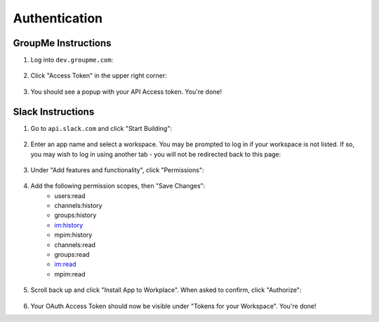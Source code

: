 .. _authentication:

Authentication
==============================

GroupMe Instructions
------------------------------
1. Log into ``dev.groupme.com``:

.. figure:: /screenshots/Screenshot_20180411_224924.png

2. Click "Access Token" in the upper right corner:

.. figure:: /screenshots/Screenshot_20180411_225501.png

3. You should see a popup with your API Access token. You're done!

Slack Instructions
------------------------------
1. Go to ``api.slack.com`` and click "Start Building":

.. figure:: /screenshots/Screenshot_20180411_231758.png

2. Enter an app name and select a workspace. You may be prompted to log in if
   your workspace is not listed. If so, you may wish to log in using another
   tab - you will not be redirected back to this page:

.. figure:: /screenshots/Screenshot_20180411_232107.png

3. Under "Add features and functionality", click "Permissions":

.. figure:: /screenshots/Screenshot_20180416_170851.png

4. Add the following permission scopes, then "Save Changes":
    * users:read
    * channels:history
    * groups:history
    * im:history
    * mpim:history
    * channels:read
    * groups:read
    * im:read
    * mpim:read

.. figure:: /screenshots/Screenshot_20180416_175300.png

5. Scroll back up and click "Install App to Workplace". When asked to confirm,
   click "Authorize":
.. figure:: /screenshots/Screenshot_20180416_183319.png

6. Your OAuth Access Token should now be visible under "Tokens for your
   Workspace". You're done!


